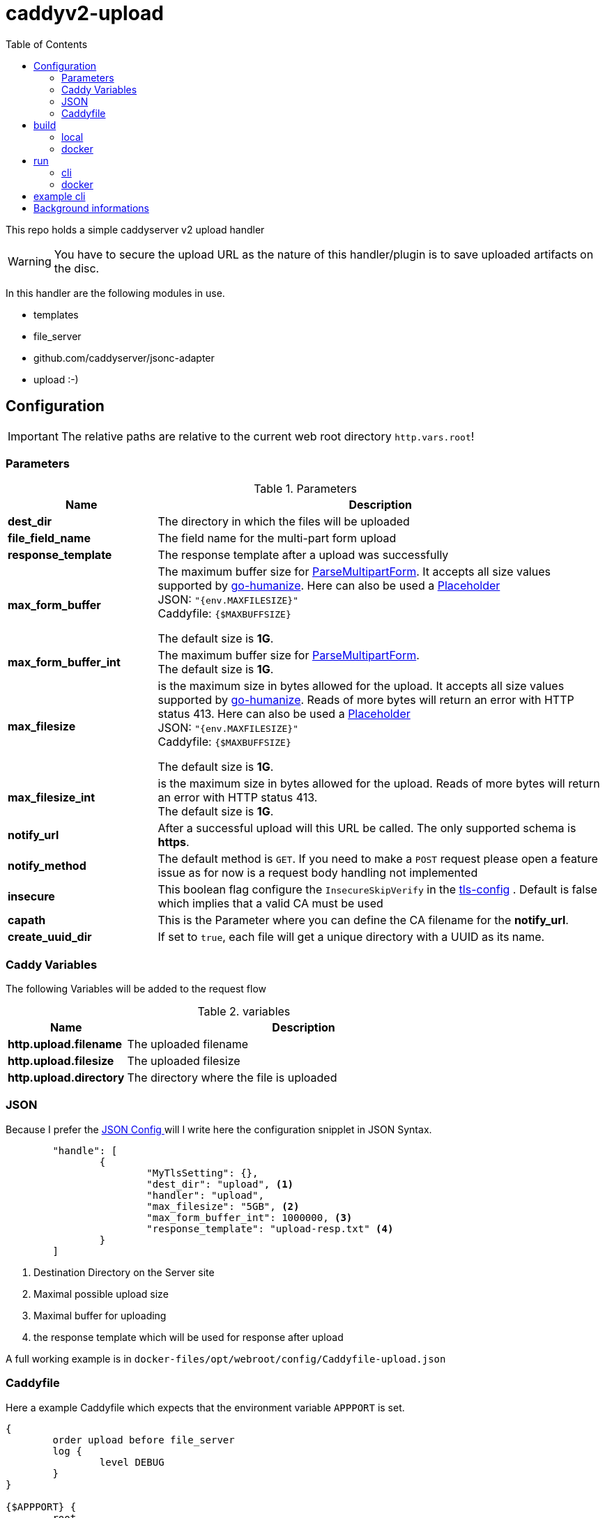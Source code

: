 = caddyv2-upload
:toc:
:source-highlighter: rouge

This repo holds a simple caddyserver v2 upload handler

WARNING: You have to secure the upload URL as the nature of
  this handler/plugin is to save uploaded artifacts on the disc.

In this handler are the following modules in use.

* templates
* file_server
* github.com/caddyserver/jsonc-adapter
* upload :-)

== Configuration

IMPORTANT: The relative paths are relative to the current web root
  directory `http.vars.root`!

=== Parameters

.Parameters
[cols="2,6",options=header]
|===
|Name
|Description

|**dest_dir**
|The directory in which the files will be uploaded

|**file_field_name**
|The field name for the multi-part form upload

|**response_template**
|The response template after a upload was successfully

|**max_form_buffer**
|The maximum buffer size for https://pkg.go.dev/net/http#Request.ParseMultipartForm[ParseMultipartForm]. It accepts all size values supported by https://pkg.go.dev/github.com/dustin/go-humanize#pkg-constants[go-humanize]. Here can also be used a https://caddyserver.com/docs/conventions#placeholders[Placeholder] +
JSON: `"{env.MAXFILESIZE}"` +
Caddyfile: `{$MAXBUFFSIZE}` +

The default size is **1G**.

|**max_form_buffer_int**
|The maximum buffer size for https://pkg.go.dev/net/http#Request.ParseMultipartForm[ParseMultipartForm]. +
The default size is **1G**.

|**max_filesize**
|is the maximum size in bytes allowed for the upload.
It accepts all size values supported by https://pkg.go.dev/github.com/dustin/go-humanize#pkg-constants[go-humanize]. Reads of more bytes will return an error with HTTP status 413. Here can also be used a https://caddyserver.com/docs/conventions#placeholders[Placeholder] +
JSON: `"{env.MAXFILESIZE}"` +
Caddyfile: `{$MAXBUFFSIZE}` +

The default size is **1G**.

|**max_filesize_int**
|is the maximum size in bytes allowed for the upload. Reads of more bytes will return an error with HTTP status 413. +
The default size is **1G**.

|**notify_url**
|After a successful upload will this URL be called. The only supported schema is **https**.

|**notify_method**
|The default method is `GET`. If you need to make a `POST` request please open a feature issue
  as for now is a request body handling not implemented

|**insecure**
|This boolean flag configure the `InsecureSkipVerify` in the  https://pkg.go.dev/crypto/tls#Config[tls-config] .
  Default is false which implies that a valid CA must be used

|**capath**
|This is the Parameter where you can define the CA filename for the **notify_url**.

|**create_uuid_dir**
|If set to `true`, each file will get a unique directory with a UUID as its name.

|===

=== Caddy Variables

The following Variables will be added to the request flow

.variables
[cols="2,6",options=header]
|===
|Name
|Description

|**http.upload.filename**
|The uploaded filename

|**http.upload.filesize**
|The uploaded filesize

|**http.upload.directory**
|The directory where the file is uploaded

|===

=== JSON

Because I prefer the https://caddyserver.com/docs/json/[JSON Config ] 
will I write here the configuration snipplet in JSON Syntax.

[source,json]
----
	"handle": [
		{
			"MyTlsSetting": {},
			"dest_dir": "upload", <1>
			"handler": "upload",
			"max_filesize": "5GB", <2>
			"max_form_buffer_int": 1000000, <3>
			"response_template": "upload-resp.txt" <4>
		}
	]

----
<1> Destination Directory on the Server site
<2> Maximal possible upload size
<3> Maximal buffer for uploading
<4> the response template which will be used for response after upload

A full working example is in 
`docker-files/opt/webroot/config/Caddyfile-upload.json`

=== Caddyfile

Here a example Caddyfile which expects that the environment variable
`APPPORT` is set.

[source]
----
{
	order upload before file_server
	log {
		level DEBUG
	}
}

{$APPPORT} {
	root .

	file_server browse
	templates

	@mypost method POST
	upload @mypost {
		dest_dir tmp-upl
		max_form_buffer 1G
		max_filesize 4MB
		response_template templates/upload-resp-template.txt
	}

	log {
		output file access.log
	}
}
----

== build

=== local
[source,shell]
---
xcaddy build --with github.com/kirsch33/realip \
  --with github.com/git001/caddyv2-upload
---

=== docker
[source,shell]
---
buildah bud --tag caddyv2-upload .
# or
docker build --tag caddyv2-upload .
---

== run

=== cli

[source,shell]
---
APPPORT=:2011 ./caddy run \
  -config Caddyfile-upload.json 
---

=== docker

You can get this image from docker hub

The default listen port must be defined with this variable

`APPPORT=:2011`

https://hub.docker.com/r/me2digital/caddyv2-upload

[source,shell]
---
podman run --rm --network host --name caddy-test \
  --env APPPORT=:8888 -it \
  docker.io/me2digital/caddyv2-upload:latest
# or 
docker run --name caddy-test --rm \
  docker.io/me2digital/caddyv2-upload:latest
---

== example cli

When you run the Image with port 8888 can you use curl or any other
tool to post (upload) files

It's not necessary to use `-X POST` as written in this Blog post
https://daniel.haxx.se/blog/2015/09/11/unnecessary-use-of-curl-x/[UNNECESSARY USE OF CURL -X]


Here a example call with curl

[source,shell]
----
curl -v --form myFile=@README.adoc http://localhost:8888/templates/upload-template.html
*   Trying 127.0.0.1:8888...
* TCP_NODELAY set
* Connected to localhost (127.0.0.1) port 8888 (#0)
> POST /templates/upload-template.html HTTP/1.1
> Host: localhost:8888
> User-Agent: curl/7.68.0
> Accept: */*
> Content-Length: 2492
> Content-Type: multipart/form-data; boundary=------------------------58b770bc61c0e691
> Expect: 100-continue
> 
* Mark bundle as not supporting multiuse
< HTTP/1.1 100 Continue
* We are completely uploaded and fine
* Mark bundle as not supporting multiuse
< HTTP/1.1 200 OK
< Accept-Ranges: bytes
< Content-Length: 299
< Etag: "rbb1gx8b"
< Last-Modified: Tue, 03 May 2022 11:34:09 GMT
< Server: Caddy
< Date: Thu, 19 May 2022 21:45:07 GMT
< 

http.request.uri.path: {{placeholder "http.request.uri.path"}}

http.request.uuid {{placeholder "http.request.uuid" }}
http.request.host {{placeholder "http.request.host" }}

http.upload.filename: {{placeholder "http.upload.filename"}}
http.upload.filesize: {{placeholder "http.upload.filesize"}}
----

== Background informations

The **max_form_buffer** paramater will be directly passed to https://cs.opensource.google/go/go/+/refs/tags/go1.18.2:src/mime/multipart/formdata.go;l=34;drc=7791e934c882fd103357448aee0fd577b20013ce[readForm] function and is used to check if the uploaded file should be saved temporarly on disk or keep it in the memory. This have dicret impact into the performance and disk usage of that module. Keep in mind when this paramter is low and the upload is a big file then will be there a lot of disk io. +

INFO: The observation from https://github.com/etherwvlf in issue https://github.com/git001/caddyv2-upload/issues/2[Memory issues on large uploads] was that the initial memory usage is 7-8 times higher then the configured **max_form_buffer** size.
